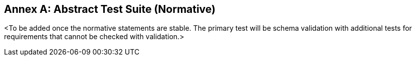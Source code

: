 [appendix]
:appendix-caption: Annex
== Abstract Test Suite (Normative)

<To be added once the normative statements are stable. The primary test will be schema validation with additional tests for requirements that cannot be checked with validation.>
